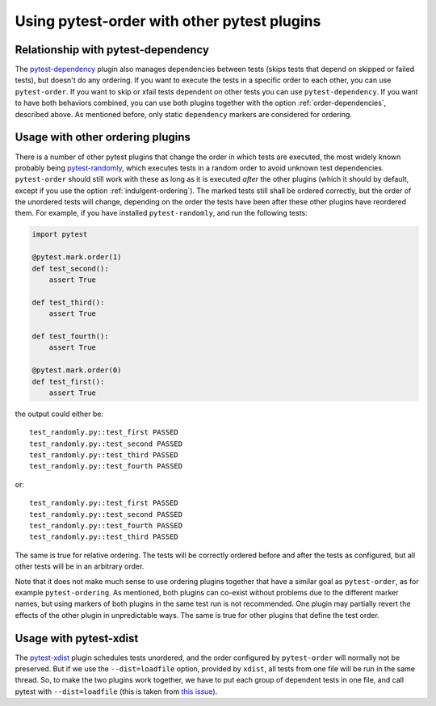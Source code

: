 Using pytest-order with other pytest plugins
============================================

Relationship with pytest-dependency
-----------------------------------
The `pytest-dependency`_
plugin also manages dependencies between tests (skips tests that depend
on skipped or failed tests), but doesn't do any ordering. If you
want to execute the tests in a specific order to each other, you can use
``pytest-order``. If you want to skip or xfail tests dependent on other
tests you can use ``pytest-dependency``. If you want to have both behaviors
combined, you can use both plugins together with the
option :ref:`order-dependencies`, described above. As mentioned before, only
static ``dependency`` markers are considered for ordering.

Usage with other ordering plugins
---------------------------------
There is a number of other pytest plugins that change the order in which tests
are executed, the most widely known probably being
`pytest-randomly`_, which
executes tests in a random order to avoid unknown test dependencies.
``pytest-order`` should still work with these as long as it is executed
*after* the other plugins (which it should by default, except if you use
the option :ref:`indulgent-ordering`).
The marked tests still shall be ordered correctly, but the order of the
unordered tests will change, depending on the order the tests have been
after these other plugins have reordered them.
For example, if you have installed ``pytest-randomly``, and run the
following tests:

.. code:: python

 import pytest

 @pytest.mark.order(1)
 def test_second():
     assert True

 def test_third():
     assert True

 def test_fourth():
     assert True

 @pytest.mark.order(0)
 def test_first():
     assert True

the output could either be::

    test_randomly.py::test_first PASSED
    test_randomly.py::test_second PASSED
    test_randomly.py::test_third PASSED
    test_randomly.py::test_fourth PASSED

or:

::

    test_randomly.py::test_first PASSED
    test_randomly.py::test_second PASSED
    test_randomly.py::test_fourth PASSED
    test_randomly.py::test_third PASSED

The same is true for relative ordering. The tests will be correctly ordered
before and after the tests as configured, but all other tests will be in an
arbitrary order.

Note that it does not make much sense to use ordering plugins together that
have a similar goal as ``pytest-order``, as for example ``pytest-ordering``.
As mentioned, both plugins can co-exist without problems due to the
different marker names, but using markers of both plugins in the same test
run is not recommended. One plugin may partially revert the effects of the
other plugin in unpredictable ways. The same is true for other plugins that
define the test order.

Usage with pytest-xdist
-----------------------
The `pytest-xdist`_ plugin
schedules tests unordered, and the order configured by ``pytest-order``
will normally not be preserved. But if we use the ``--dist=loadfile``
option, provided by ``xdist``, all tests from one file will be run in the
same thread. So, to make the two plugins work together, we have to put
each group of dependent tests in one file, and call pytest with
``--dist=loadfile`` (this is taken from
`this issue <https://github.com/ftobia/pytest-ordering/issues/36>`__).


.. _`pytest-xdist`: https://pypi.org/project/pytest-xdist/
.. _`pytest-randomly`: https://pypi.org/project/pytest-randomly/
.. _`pytest-dependency`: https://pypi.org/project/pytest-dependency/
